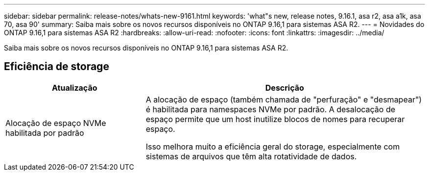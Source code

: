 ---
sidebar: sidebar 
permalink: release-notes/whats-new-9161.html 
keywords: 'what"s new, release notes, 9.16.1, asa r2, asa a1k, asa 70, asa 90' 
summary: Saiba mais sobre os novos recursos disponíveis no ONTAP 9.16,1 para sistemas ASA R2. 
---
= Novidades do ONTAP 9.16,1 para sistemas ASA R2
:hardbreaks:
:allow-uri-read: 
:nofooter: 
:icons: font
:linkattrs: 
:imagesdir: ../media/


[role="lead"]
Saiba mais sobre os novos recursos disponíveis no ONTAP 9.16,1 para sistemas ASA R2.



== Eficiência de storage

[cols="2,4"]
|===
| Atualização | Descrição 


| Alocação de espaço NVMe habilitada por padrão  a| 
A alocação de espaço (também chamada de "perfuração" e "desmapear") é habilitada para namespaces NVMe por padrão. A desalocação de espaço permite que um host inutilize blocos de nomes para recuperar espaço.

Isso melhora muito a eficiência geral do storage, especialmente com sistemas de arquivos que têm alta rotatividade de dados.

|===